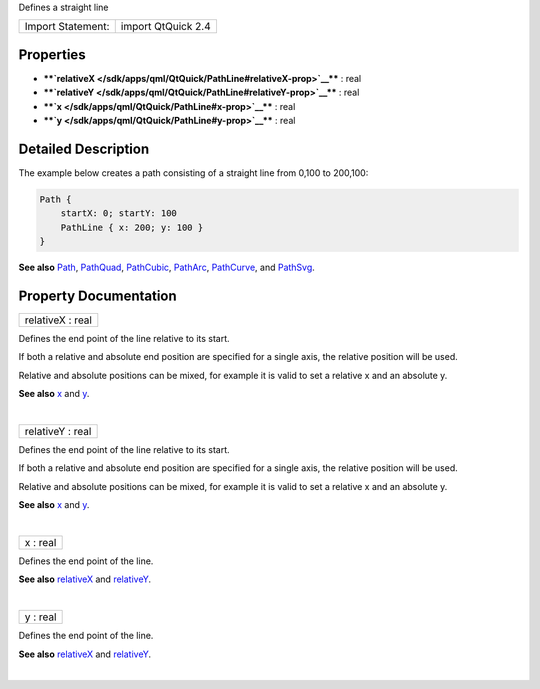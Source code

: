 Defines a straight line

+---------------------+----------------------+
| Import Statement:   | import QtQuick 2.4   |
+---------------------+----------------------+

Properties
----------

-  ****`relativeX </sdk/apps/qml/QtQuick/PathLine#relativeX-prop>`__****
   : real
-  ****`relativeY </sdk/apps/qml/QtQuick/PathLine#relativeY-prop>`__****
   : real
-  ****`x </sdk/apps/qml/QtQuick/PathLine#x-prop>`__**** : real
-  ****`y </sdk/apps/qml/QtQuick/PathLine#y-prop>`__**** : real

Detailed Description
--------------------

The example below creates a path consisting of a straight line from
0,100 to 200,100:

.. code:: qml

    Path {
        startX: 0; startY: 100
        PathLine { x: 200; y: 100 }
    }

**See also** `Path </sdk/apps/qml/QtQuick/Path/>`__,
`PathQuad </sdk/apps/qml/QtQuick/PathQuad/>`__,
`PathCubic </sdk/apps/qml/QtQuick/PathCubic/>`__,
`PathArc </sdk/apps/qml/QtQuick/PathArc/>`__,
`PathCurve </sdk/apps/qml/QtQuick/PathCurve/>`__, and
`PathSvg </sdk/apps/qml/QtQuick/PathSvg/>`__.

Property Documentation
----------------------

+--------------------------------------------------------------------------+
|        \ relativeX : real                                                |
+--------------------------------------------------------------------------+

Defines the end point of the line relative to its start.

If both a relative and absolute end position are specified for a single
axis, the relative position will be used.

Relative and absolute positions can be mixed, for example it is valid to
set a relative x and an absolute y.

**See also** `x </sdk/apps/qml/QtQuick/PathLine#x-prop>`__ and
`y </sdk/apps/qml/QtQuick/PathLine#y-prop>`__.

| 

+--------------------------------------------------------------------------+
|        \ relativeY : real                                                |
+--------------------------------------------------------------------------+

Defines the end point of the line relative to its start.

If both a relative and absolute end position are specified for a single
axis, the relative position will be used.

Relative and absolute positions can be mixed, for example it is valid to
set a relative x and an absolute y.

**See also** `x </sdk/apps/qml/QtQuick/PathLine#x-prop>`__ and
`y </sdk/apps/qml/QtQuick/PathLine#y-prop>`__.

| 

+--------------------------------------------------------------------------+
|        \ x : real                                                        |
+--------------------------------------------------------------------------+

Defines the end point of the line.

**See also**
`relativeX </sdk/apps/qml/QtQuick/PathLine#relativeX-prop>`__ and
`relativeY </sdk/apps/qml/QtQuick/PathLine#relativeY-prop>`__.

| 

+--------------------------------------------------------------------------+
|        \ y : real                                                        |
+--------------------------------------------------------------------------+

Defines the end point of the line.

**See also**
`relativeX </sdk/apps/qml/QtQuick/PathLine#relativeX-prop>`__ and
`relativeY </sdk/apps/qml/QtQuick/PathLine#relativeY-prop>`__.

| 
